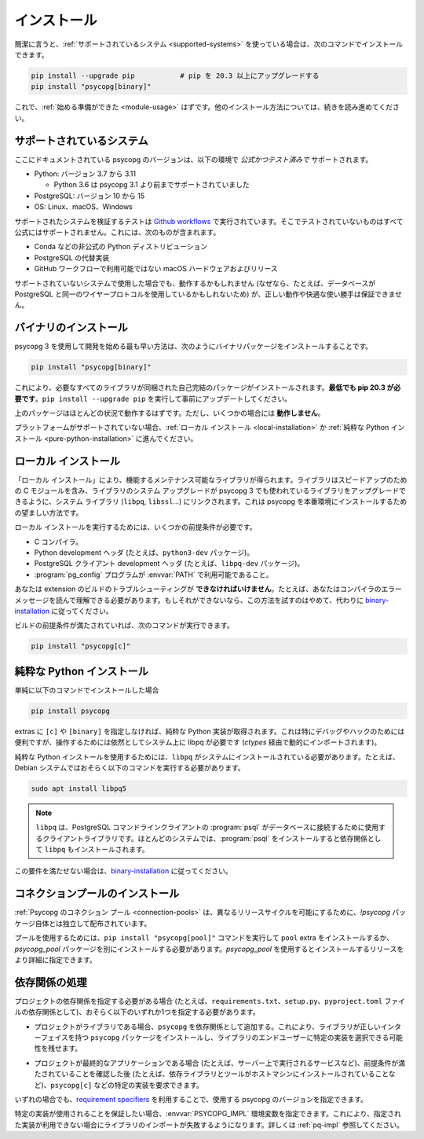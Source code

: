 ..
    .. _installation:

    Installation
    ============

.. _installation:

インストール
============

..
    In short, if you use a :ref:`supported system<supported-systems>`::

簡潔に言うと、:ref:`サポートされているシステム <supported-systems>` を使っている場合は、次のコマンドでインストールできます。

..
    pip install --upgrade pip           # upgrade pip to at least 20.3
    pip install "psycopg[binary]"

.. code:: shell

    pip install --upgrade pip           # pip を 20.3 以上にアップグレードする
    pip install "psycopg[binary]"

..
    and you should be :ref:`ready to start <module-usage>`. Read further for
    alternative ways to install.

これで、:ref:`始める準備ができた <module-usage>` はずです。他のインストール方法については、続きを読み進めてください。

..
    .. _supported-systems:

    Supported systems
    -----------------

.. _supported-systems:

サポートされているシステム
--------------------------

..
    The Psycopg version documented here has *official and tested* support for:

ここにドキュメントされている psycopg のバージョンは、以下の環境で *公式かつテスト済みで* サポートされます。

..
    - Python: from version 3.7 to 3.11

      - Python 3.6 supported before Psycopg 3.1

    - PostgreSQL: from version 10 to 15
    - OS: Linux, macOS, Windows

- Python: バージョン 3.7 から 3.11

  - Python 3.6 は psycopg 3.1 より前までサポートされていました

- PostgreSQL: バージョン 10 から 15
- OS: Linux、macOS、Windows

..
    The tests to verify the supported systems run in `Github workflows`__:
    anything that is not tested there is not officially supported. This includes:

サポートされたシステムを検証するテストは `Github workflows`__ で実行されています。そこでテストされていないものはすべて公式にはサポートされません。これには、次のものが含まれます。

.. __: https://github.com/psycopg/psycopg/actions

..
    - Unofficial Python distributions such as Conda;
    - Alternative PostgreSQL implementation;
    - macOS hardware and releases not available on Github workflows.

- Conda などの非公式の Python ディストリビューション
- PostgreSQL の代替実装
- GitHub ワークフローで利用可能ではない macOS ハードウェアおよびリリース

..
    If you use an unsupported system, things might work (because, for instance, the
    database may use the same wire protocol as PostgreSQL) but we cannot guarantee
    the correct working or a smooth ride.

サポートされていないシステムで使用した場合でも、動作するかもしれません (なぜなら、たとえば、データベースが PostgreSQL と同一のワイヤープロトコルを使用しているかもしれないため) が、正しい動作や快適な使い勝手は保証できません。

..
    .. _binary-installation:

    Binary installation
    -------------------

.. _binary-installation:

バイナリのインストール
----------------------

..
    The quickest way to start developing with Psycopg 3 is to install the binary
    packages by running::

psycopg 3 を使用して開発を始める最も早い方法は、次のようにバイナリパッケージをインストールすることです。

.. code:: shell

    pip install "psycopg[binary]"

..
    This will install a self-contained package with all the libraries needed.
    **You will need pip 20.3 at least**: please run ``pip install --upgrade pip``
    to update it beforehand.

これにより、必要なすべてのライブラリが同梱された自己完結のパッケージがインストールされます。**最低でも pip 20.3 が必要です**。``pip install --upgrade pip`` を実行して事前にアップデートしてください。

..
    The above package should work in most situations. It **will not work** in
    some cases though.

上のパッケージはほとんどの状況で動作するはずです。ただし、いくつかの場合には **動作しません**。

..
    If your platform is not supported you should proceed to a :ref:`local
    installation <local-installation>` or a :ref:`pure Python installation
    <pure-python-installation>`.

プラットフォームがサポートされていない場合、:ref:`ローカル インストール <local-installation>` か :ref:`純粋な Python インストール <pure-python-installation>` に進んでください。

..
    .. seealso::

        Did Psycopg 3 install ok? Great! You can now move on to the :ref:`basic
        module usage <module-usage>` to learn how it works.

        Keep on reading if the above method didn't work and you need a different
        way to install Psycopg 3.

        For further information about the differences between the packages see
        :ref:`pq-impl`.

.. seealso::

    psycopg 3 は上手くインストールできましたか？ 素晴らしい！ これで :ref:`module-usage` に進んで動作方法が学べます。

    上記のメソッドが上手く動作しない場合は、読み進めて、他の方法で psycopg 3 をインストールする必要があります。

    パッケージ間の違いについての詳しい情報は、:ref:`pq-impl` を参照してください。

..
    .. _local-installation:

    Local installation
    ------------------

.. _local-installation:

ローカル インストール
---------------------

..
    A "Local installation" results in a performing and maintainable library. The
    library will include the speed-up C module and will be linked to the system
    libraries (``libpq``, ``libssl``...) so that system upgrade of libraries will
    upgrade the libraries used by Psycopg 3 too. This is the preferred way to
    install Psycopg for a production site.

「ローカル インストール」により、機能するメンテナンス可能なライブラリが得られます。ライブラリはスピードアップのための C モジュールを含み、ライブラリのシステム アップグレードが psycopg 3 でも使われているライブラリをアップグレードできるように、システム ライブラリ (``libpq``, ``libssl``...) にリンクされます。これは psycopg を本番環境にインストールするための望ましい方法です。

..
    In order to perform a local installation you need some prerequisites:

ローカル インストールを実行するためには、いくつかの前提条件が必要です。

..
    - a C compiler,
    - Python development headers (e.g. the ``python3-dev`` package).
    - PostgreSQL client development headers (e.g. the ``libpq-dev`` package).
    - The :program:`pg_config` program available in the :envvar:`PATH`.

- C コンパイラ。
- Python development ヘッダ (たとえば、``python3-dev`` パッケージ)。
- PostgreSQL クライアント development ヘッダ (たとえば、``libpq-dev`` パッケージ)。
- :program:`pg_config` プログラムが :envvar:`PATH` で利用可能であること。

..
    You **must be able** to troubleshoot an extension build, for instance you must
    be able to read your compiler's error message. If you are not, please don't
    try this and follow the `binary installation`_ instead.

あなたは extension のビルドのトラブルシューティングが **できなければいけません**。たとえば、あなたはコンパイラのエラーメッセージを読んで理解できる必要があります。もしそれができないなら、この方法を試すのはやめて、代わりに `binary-installation`_ に従ってください。

..
    If your build prerequisites are in place you can run::

ビルドの前提条件が満たされていれば、次のコマンドが実行できます。

.. code:: shell

    pip install "psycopg[c]"

..
    .. _pure-python-installation:

    Pure Python installation
    ------------------------

.. _pure-python-installation:

純粋な Python インストール
--------------------------

..
    If you simply install::

単純に以下のコマンドでインストールした場合

.. code:: shell

    pip install psycopg

..
    without ``[c]`` or ``[binary]`` extras you will obtain a pure Python
    implementation. This is particularly handy to debug and hack, but it still
    requires the system libpq to operate (which will be imported dynamically via
    `ctypes`).

extras に ``[c]`` や ``[binary]`` を指定しなければ、純粋な Python 実装が取得されます。これは特にデバッグやハックのためには便利ですが、操作するためには依然としてシステム上に libpq が必要です (`ctypes` 経由で動的にインポートされます)。

..
    In order to use the pure Python installation you will need the ``libpq``
    installed in the system: for instance on Debian system you will probably
    need::

純粋な Python インストールを使用するためには、``libpq`` がシステムにインストールされている必要があります。たとえば、Debian システムではおそらく以下のコマンドを実行する必要があります。

.. code:: shell

    sudo apt install libpq5

..
    .. note::

        The ``libpq`` is the client library used by :program:`psql`, the
        PostgreSQL command line client, to connect to the database.  On most
        systems, installing :program:`psql` will install the ``libpq`` too as a
        dependency.

.. note::

    ``libpq`` は、PostgreSQL コマンドラインクライアントの :program:`psql` がデータベースに接続するために使用するクライアントライブラリです。ほとんどのシステムでは、:program:`psql` をインストールすると依存関係として ``libpq`` もインストールされます。

..
    If you are not able to fulfill this requirement please follow the `binary
    installation`_.

この要件を満たせない場合は、`binary-installation`_ に従ってください。

..
    .. _pool-installation:

    Installing the connection pool
    ------------------------------

.. _pool-installation:

コネクションプールのインストール
--------------------------------

..
    The :ref:`Psycopg connection pools <connection-pools>` are distributed in a
    separate package from the `!psycopg` package itself, in order to allow a
    different release cycle.

:ref:`Psycopg のコネクション プール <connection-pools>` は、異なるリリースサイクルを可能にするために、`!psycopg` パッケージ自体とは独立して配布されています。

..
    In order to use the pool you must install the ``pool`` extra, using ``pip
    install "psycopg[pool]"``, or install the `psycopg_pool` package separately,
    which would allow to specify the release to install more precisely.

プールを使用するためには、``pip install "psycopg[pool]"`` コマンドを実行して ``pool`` extra をインストールするか、`psycopg_pool` パッケージを別にインストールする必要があります。`psycopg_pool` を使用するとインストールするリリースをより詳細に指定できます。

..
    Handling dependencies
    ---------------------

依存関係の処理
---------------------

..
    If you need to specify your project dependencies (for instance in a
    ``requirements.txt`` file, ``setup.py``, ``pyproject.toml`` dependencies...)
    you should probably specify one of the following:

プロジェクトの依存関係を指定する必要がある場合 (たとえば、``requirements.txt``、``setup.py``、``pyproject.toml`` ファイルの依存関係として)、おそらく以下のいずれか1つを指定する必要があります。

..
    - If your project is a library, add a dependency on ``psycopg``. This will
      make sure that your library will have the ``psycopg`` package with the right
      interface and leaves the possibility of choosing a specific implementation
      to the end user of your library.

- プロジェクトがライブラリである場合、``psycopg`` を依存関係として追加する。これにより、ライブラリが正しいインターフェイスを持つ ``psycopg`` パッケージをインストールし、ライブラリのエンドユーザーに特定の実装を選択できる可能性を残せます。

..
    - If your project is a final application (e.g. a service running on a server)
      you can require a specific implementation, for instance ``psycopg[c]``,
      after you have made sure that the prerequisites are met (e.g. the depending
      libraries and tools are installed in the host machine).

- プロジェクトが最終的なアプリケーションである場合 (たとえば、サーバー上で実行されるサービスなど)、前提条件が満たされていることを確認した後 (たとえば、依存ライブラリとツールがホストマシンにインストールされていることなど)、``psycopg[c]`` などの特定の実装を要求できます。

..
    In both cases you can specify which version of Psycopg to use using
    `requirement specifiers`__.

いずれの場合でも、`requirement specifiers`__ を利用することで、使用する psycopg のバージョンを指定できます。

.. __: https://pip.pypa.io/en/stable/cli/pip_install/#requirement-specifiers

..
    If you want to make sure that a specific implementation is used you can
    specify the :envvar:`PSYCOPG_IMPL` environment variable: importing the library
    will fail if the implementation specified is not available. See :ref:`pq-impl`.

特定の実装が使用されることを保証したい場合、:envvar:`PSYCOPG_IMPL` 環境変数を指定できます。これにより、指定された実装が利用できない場合にライブラリのインポートが失敗するようになります。詳しくは :ref:`pq-impl` 参照してください。
